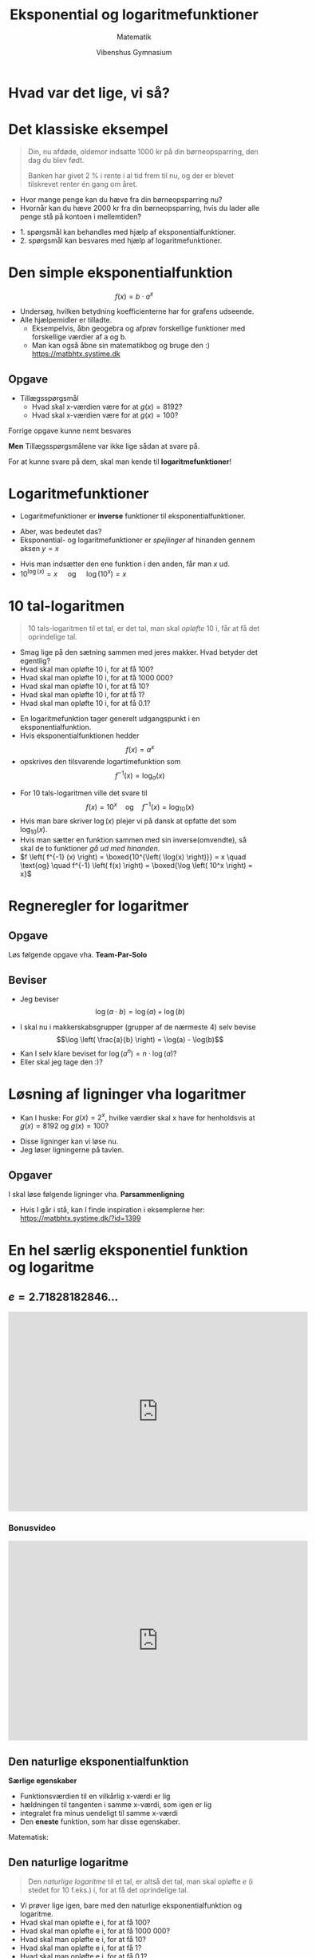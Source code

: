 #+title: Eksponential og logaritmefunktioner
#+subtitle: 
#+author: Matematik
#+date: Vibenshus Gymnasium
# Themes: beige|black|blood|league|moon|night|serif|simple|sky|solarized|white
#+reveal_theme: sky
#+reveal_title_slide: <h2>%t</h2><h3>%s</h3><h4>%a</h4><h4>%d</h4>
#+reveal_title_slide_background: ./img/Eksponentialfunktioner_mange.png
#+reveal_default_slide_background:
#+reveal_extra_options: slideNumber:"c/t",progress:true,transition:"slide",navigationMode:"default",history:false,hash:true
# #+reveal_extra_attr: style="color:red"
#+options: toc:nil num:nil tags:nil timestamp:nil ^:{}

* Hvad var det lige, vi så?
#+attr_html: :width 80%
[[./img/Eksponentialfunktioner_mange.png]]

* Det klassiske eksempel
#+reveal_html: <div style="font-size: 60%;">
#+begin_quote
Din, nu afdøde, oldemor indsatte 1000 kr på din børneopsparring, den dag du blev født.

Banken har givet 2 % i rente i al tid frem til nu, og der er blevet tilskrevet renter én gang om året.
#+end_quote

#+reveal_html: <div class="column" style="float:left; width: 70%">
- Hvor mange penge kan du hæve fra din børneopsparring nu?
- Hvornår kan du hæve 2000 kr fra din børneopsparring, hvis du lader alle penge stå på kontoen i mellemtiden?

#+reveal_html: </div>

#+reveal_html: <div class="column" style="float:right; width: 30%">
[[./img/cash-piles.png]]
#+reveal_html: </div>

#+attr_reveal: :frag (appear)
- 1. spørgsmål kan behandles med hjælp af eksponentialfunktioner.
- 2. spørgsmål kan besvares med hjælp af logaritmefunktioner.


* Den simple eksponentialfunktion

$$f(x) = b \cdot a^x$$

#+reveal_html: <div style="font-size: 60%;">
- Undersøg, hvilken betydning koefficienterne har for grafens udseende.
- Alle hjælpemidler er tilladte.
  - Eksempelvis, åbn geogebra og afprøv forskellige funktioner med forskellige værdier af a og b.
  - Man kan også åbne sin matematikbog og bruge den :) [[https://matbhtx.systime.dk]]
** Opgave
[[./img/foerste_opgave_eksp_funktioner.png]]

- Tillægsspørgsmål
  - Hvad skal x-værdien være for at $g(x)=8192$?
  - Hvad skal x-værdien være for at $g(x)=100$?


#+reveal: split
#+reveal_html: <div style="font-size: 60%;">
Forrige opgave kunne nemt besvares

#+attr_html: :width 400px
[[./img/foerste_opgave_eksp_funktioner.png]]

*Men* Tillægsspørgsmålene var ikke lige sådan at svare på.

#+attr_reveal: :frag (appear)
For at kunne svare på dem, skal man kende til *logaritmefunktioner*!
* Logaritmefunktioner
#+reveal_html: <div style="font-size: 60%;">
- Logaritmefunktioner er *inverse* funktioner til eksponentialfunktioner.

#+attr_reveal: :frag (appear)
- Aber, was bedeutet das?
- Eksponential- og logaritmefunktioner er /spejlinger/ af hinanden gennem aksen $y=x$


#+attr_reveal: :frag (appear)
#+attr_html: :width 500px
[[./img/eksp_log.png]]

#+attr_reveal: :frag (appear)
- Hvis man indsætter den ene funktion i den anden, får man $x$ ud.
- $10^{\log(x)}=x\quad$  og $\quad \log \left(10^{x} \right) = x$
* 10 tal-logaritmen
#+reveal_html: <div style="font-size: 60%;">
#+begin_quote
10 tals-logaritmen til et tal, er det tal, man skal /opløfte/ 10 i, får at få det oprindelige tal.
#+end_quote

#+attr_reveal: :frag (appear)
- Smag lige på den sætning sammen med jeres makker. Hvad betyder det egentlig?
- Hvad skal man opløfte 10 i, for at få 100?
- Hvad skal man opløfte 10 i, for at få 1000 000?
- Hvad skal man opløfte 10 i, for at få 10?
- Hvad skal man opløfte 10 i, for at få 1?
- Hvad skal man opløfte 10 i, for at få 0.1?
  
#+reveal: split
#+reveal_html: <div style="font-size: 60%;">
- En logaritmefunktion tager generelt udgangspunkt i en eksponentialfunktion.
- Hvis eksponentialfunktionen hedder $$f(x)= a^x$$
- opskrives den tilsvarende logartimefunktion som $$f^{-1}(x) = \log_a \left( x \right)$$


#+attr_reveal: :frag (appear)
- For 10 tals-logaritmen ville det svare til $$f(x)=10^x \quad \text{og} \quad f^{-1} (x) = \log_{10} (x)$$
- Hvis man bare skriver $\log(x)$ plejer vi på dansk at opfatte det som $\log_{10}(x)$.
- Hvis man sætter en funktion sammen med sin inverse(omvendte), så skal de to funktioner /gå ud med hinanden/.
- $f \left( f^{-1} (x) \right) = \boxed{10^{\left( \log(x) \right)}} = x  \quad \text{og} \quad f^{-1} \left( f(x) \right) = \boxed{\log \left( 10^x \right) = x}$
* Regneregler for logaritmer
#+reveal_html: <div style="font-size: 60%;">
\begin{align*}
\log \left( 10^x \right) &= x \\
10^{\log (x)} &=x \\
\log ( a \cdot b) &= \log(a) + \log(b) \\
\log \left( \frac{a}{b} \right) &= \log(a) - \log(b) \\
\log \left( a^n \right) &= n \cdot \log (a) \\
\log \left( \sqrt[n]{a^b} \right) &= \log \left( a^{\frac{b}{n}} \right) = \frac{b}{n} \cdot \log(a)
\end{align*}
** Opgave
#+reveal_html: <div style="font-size: 60%;">
Løs følgende opgave vha. *Team-Par-Solo*

#+DOWNLOADED: screenshot @ 2022-08-03 15:53:49
#+attr_html: :width 600px
#+attr_latex: :width 7cm
[[file:img/2022-08-03_15-53-49_screenshot.png]]

** Beviser
#+reveal_html: <div style="font-size: 60%;">
- Jeg beviser $$\log(a \cdot b) = \log(a) + \log(b)$$
#+attr_reveal: :frag (appear)
- I skal nu i makkerskabsgrupper (grupper af de nærmeste 4) selv bevise $$\log \left( \frac{a}{b} \right) = \log(a) - \log(b)$$
- Kan I selv klare beviset for $\log \left( a^n \right) = n \cdot \log(a)$?
- Eller skal jeg tage den :)?
* Løsning af ligninger vha logaritmer
#+reveal_html: <div style="font-size: 60%;">
- Kan I huske: For $g(x)=2^x$, hvilke værdier skal x have for henholdsvis at $g(x)=8192$ og $g(x)=100$?
#+attr_reveal: :frag (appear)
- Disse ligninger kan vi løse nu.
- Jeg løser ligningerne på tavlen.
** Opgaver
#+reveal_html: <div style="font-size: 60%;">
I skal løse følgende ligninger vha. *Parsammenligning*

\begin{align*}
3 &= 10^x\\
1.8 &= 10^{x-3}\\
\log(x) &= 0.5 \\
\log(3x-2) &= 2 \\
\log(x-4) + \log(x+7) &=2 \\
7^x &= 67.8 \\
2.5^{x-2} &= 9
\end{align*}
- Hvis I går i stå, kan I finde inspiration i eksemplerne her: [[https://matbhtx.systime.dk/?id=1399]]
* En hel særlig eksponentiel funktion og logaritme

\begin{align*}
f(x) &= 2.71828182846 \dots^x \\
f^{-1}(x) &= \ln(x)
\end{align*}
** $e=2.71828182846 \dots$
#+begin_export html
<iframe width="600" height="400" src="https://www.youtube.com/embed/AuA2EAgAegE" title="e (Euler's Number) - Numberphile" frameborder="0" allow="accelerometer; autoplay; clipboard-write; encrypted-media; gyroscope; picture-in-picture" allowfullscreen></iframe>
#+end_export
*** Bonusvideo
#+begin_export html
<iframe width="600" height="400" src="https://www.youtube.com/embed/uawO3-tjP1c" title="e (Extra Footage) - Numberphile" frameborder="0" allow="accelerometer; autoplay; clipboard-write; encrypted-media; gyroscope; picture-in-picture" allowfullscreen></iframe>
#+end_export
** Den naturlige eksponentialfunktion
#+reveal_html: <div style="font-size: 50%;">
#+reveal_html: <div class="column" style="float:left; width: 50%">
*Særlige egenskaber*

- Funktionsværdien til en vilkårlig x-værdi er lig
- hældningen til tangenten i samme x-værdi, som igen er lig
- integralet fra minus uendeligt til samme x-værdi
- Den *eneste* funktion, som har disse egenskaber.


Matematisk:

\begin{align*}
f(x) &= e^x \\
f'(x) &= \frac{d}{dx} \left( e^x \right) = e^x \\
F(x) &= \int e^x \,dx = e^x (+k)
\end{align*}

#+reveal_html: </div>

#+reveal_html: <div class="column" style="float:right; width: 50%">
#+attr_html: :width 50%
[[./img/naturlig_eksp_funktion.png]]
#+attr_html: :width 50%
[[./img/naturlig_eksp_funktion_2.png]]
#+attr_html: :width 50%
[[./img/naturlig_eksp_funktion_3.png]]
#+reveal_html: </div>

** Den naturlige logaritme
#+reveal_html: <div style="font-size: 60%;">
#+begin_quote
Den /naturlige logaritme/ til et tal, er altså det tal, man skal opløfte $e$ (i stedet for 10 f.eks.) i, for at få det oprindelige tal.
#+end_quote

#+attr_reveal: :frag (appear)
- Vi prøver lige igen, bare med den naturlige eksponentialfunktion og logaritme.
- Hvad skal man opløfte e i, for at få 100?
- Hvad skal man opløfte e i, for at få 1000 000?
- Hvad skal man opløfte e i, for at få 10?
- Hvad skal man opløfte e i, for at få 1?
- Hvad skal man opløfte e i, for at få 0.1?
- Hint: På en lommeregner hedder den naturlige logaritme =ln=.

** Regneregler for $ln$
#+reveal_html: <div style="font-size: 60%;">
\begin{align*}
\ln \left( e^x \right) &= x \\
e^{\ln (x)} &=x \\
\ln ( a \cdot b) &= \ln(a) + \ln(b) \\
\ln \left( \frac{a}{b} \right) &= \ln(a) - \ln(b) \\
\ln \left( a^n \right) &= n \cdot \ln (a) \\
\ln \left( \sqrt[n]{a^b} \right) &= \ln \left( a^{\frac{b}{n}} \right) = \frac{b}{n} \cdot \ln(a)
\end{align*}

Altså de *samme* regler, som for $\log$ bare med $e$ som grundtal i stedet for 10.

* Er der en sammenhæng?
#+reveal_html: <div style="font-size: 60%;">
#+attr_reveal: :frag (appear)
- Regnereglerne for $\log$ og $\ln$ er ens.
- Er der en sammenhæng mellem de to logaritmefunktioner?
- *Lad os undersøge det!*
** Sammenhæng
#+reveal_html: <div style="font-size: 60%;">
#+attr_reveal: :frag (appear)
- Vi ved $$e^{\ln(x)} = x = 10^{\log(x)}$$
- Lad os bare tage den naturlige logaritme på begge sider, og se hvad der sker
- Det virker altså bedst at gøre sådan noget på tavlen...
- Det endelige svar bliver $$\ln(x) = \frac{\log(x)}{\log(e)}$$
- Nu er det jeres tur!
- Tag 10 tal-logaritmen på begge sider, og se, hvad der sker.
- I får forhåbentligt $$\log (x) = \frac{\ln(x)}{\ln(10)}$$
** Alle mulige logaritmer
#+reveal_html: <div style="font-size: 60%;">
- Det kan gøres mere generelt
- Generel eksponentialfunktion og tilhørende logaritme
  \begin{align*}
  f(x) &= a^x \\
  f^{-1}(x) &= \log_a (x) \\
  f(f^{-1}(x)) &= a^{\log_a (x)} = x \\
  f^{-1}(f(x)) &= \log_a (a^{x}) = x \\
  \log_a(x) &= \frac{\log_{10}(x)}{\log_{10}(a)} = \frac{\ln(x)}{\ln(a)}
  \end{align*}

#+reveal: split
Læg mærke til spejlingen af funktionerne omkring $y=x$.

[[./img/forskellige_log.png]]
** Regneregler igen
#+reveal_html: <div style="font-size: 30%;">
#+reveal_html: <div style="display: grid; grid-template-columns: auto auto auto;">
#+reveal_html: <div>
*Naturlig*
\begin{align*}
f(x) &= e^x \\
f^{-1}(x) &= \ln(x)\\
e^{\ln(x)} &= x \\
\ln \left( e^x \right) &= x \\
\ln ( a \cdot b) &= \ln(a) + \ln(b) \\
\ln \left( \frac{a}{b} \right) &= \ln(a) - \ln(b) \\
\ln \left( a^n \right) &= n \cdot \ln (a) \\
\ln \left( \sqrt[m]{a^b} \right) &= \ln \left( a^{\frac{b}{m}} \right) = \frac{b}{m} \cdot \ln(a) \\
\ln (x) &= \frac{\log(x)}{\log(e)}
\end{align*}
Differentiation
\begin{align*}
\frac{d}{dx} \left( e^x \right) &= e^{x} \\
\frac{d}{dx} \left( \ln(x) \right) &= \frac{1}{x}
\end{align*}
Integration
\begin{align*}
\int e^x \,dx &= e^x \;(+k)\\
\int \ln(x) \,dx &= x \cdot \ln(x) -x \; (+k)
\end{align*}
#+reveal_html: </div>

#+reveal_html: <div>
*10 tal*
\begin{align*}
f(x) &= 10^x \\
f^{-1}(x) &= \log(x)\\
10^{\log(x)} &= x \\
\log \left( 10^x \right) &= x \\
\log ( a \cdot b) &= \log(a) + \log(b) \\
\log \left( \frac{a}{b} \right) &= \log(a) - \log(b) \\
\log \left( a^n \right) &= n \cdot \log (a) \\
\log \left( \sqrt[m]{a^b} \right) &= \log \left( a^{\frac{b}{m}} \right) = \frac{b}{m} \cdot \log(a) \\
\log (x) &= \frac{\ln (x)}{\ln (10)}
\end{align*}
Differentiation
\begin{align*}
\frac{d}{dx} \left( 10^x \right) &= \ln(10) \cdot 10^{x} \\
\frac{d}{dx} \left( \log(x) \right) &= \frac{1}{\ln(10) \cdot x}
\end{align*}
Integration
\begin{align*}
\int 10^x \,dx &= \frac{1}{\ln(10)} \cdot 10^x \\
\int \log(x) \,dx &= \frac{x \cdot \ln(x) -x}{\ln(10)} \;(+k)
\end{align*}
#+reveal_html: </div>

#+reveal_html: <div>
*Generelt*
\begin{align*}
f(x) &= n^x \\
f^{-1}(x) &= \log_n(x)\\
n^{\log_n(x)} &= x \\
\log_n \left( n^x \right) &= x \\
\log_n ( a \cdot b) &= \log_n(a) + \log_n(b) \\
\log_n \left( \frac{a}{b} \right) &= \log_n(a) - \log_n(b) \\
\log_n \left( a^n \right) &= n \cdot \log_n (a) \\
\log_n \left( \sqrt[m]{a^b} \right) &= \log_n \left( a^{\frac{b}{m}} \right) = \frac{b}{m} \cdot \log_n(a) \\
\log_n (x) &= \frac{\log(x)}{\log(n)} = \frac{\ln (x)}{\ln(n)} = \frac{\log_k(x)}{\log_k(n)}
\end{align*}
Differentiation
\begin{align*}
\frac{d}{dx} \left( n^x \right) &= \ln(n) \cdot n^{x} \\
\frac{d}{dx} \left( \log_n(x) \right) &= \frac{1}{\ln(n) \cdot x}
\end{align*}
Integration
\begin{align*}
\int n^x \,dx &= \ln(n) \cdot n^x \;(+k) \\
\int \log_n(x) \,dx &= \frac{x \cdot \ln(x) -x}{\ln(n)} \;(+k)
\end{align*}
#+reveal_html: </div>
** Opgaver
#+reveal_html: <div style="font-size: 60%;">
Nogle af opgaverne er /simple/, mens andre blandt andet kræver omskrivning til skjulte 2.gradsligninger.
#+reveal_html: <div style="display: grid; grid-template-columns: auto auto;">
#+reveal_html: <div>
*Opgave 8.42*

Beregn følgende værdier: $\log_4(5)$ og $\log_4(20)$.

*Opgave 8.44*

Løs denne ligning:

$$\ln(x-1) + \log(x-1) =1$$
#+reveal_html: </div>

#+reveal_html: <div>
*Opgave 8.45 - udsnit*

Løs disse ligninger:

1. $\log \left( x^2 + 5\cdot x - 50 \right) =2$


*Opgave 314 - Teknisk matematik, udsnit*
Du skal bestemme x i følgende ligninger:

1. $2^x = 5$
2. $2^{x+2} = 5$
3. $10^{x-1} =12$
4. $2^{-x} + 2^x =5$
5. $9^x - 10 \cdot 3^x - 24 =0$
#+reveal_html: </div>
* Logaritmiske akser
#+reveal_html: <div style="font-size: 60%;">
$$f(x)=3x+0.7 \quad , \quad g(x)=0.7\cdot 3^x \quad , \quad h(x)=0.7\cdot x^3$$
#+reveal_html: <div style="display: grid; grid-template-columns: auto auto auto;">
#+reveal_html: <div>
[[./img/plot_alm.png]]
#+reveal_html: </div>

#+reveal_html: <div>
[[./img/plot_logy.png]]
#+reveal_html: </div>

#+reveal_html: <div>
[[./img/plot_logxy.png]]
#+reveal_html: </div>
#+reveal_html: </div>

#+attr_reveal: :frag (appear)
- Hvad ser I?
- Beskriv så meget som muligt.
- *Parsammenligning* (Tal først i makkerpar. Bagefter sammenlignes  makkerskabsgrupper)
- =Alt+Klik= for at zoom ind. (=Ctrl+Klik= på linux)

#+reveal: split
- Med logaritmiske akser er det altså nemmere at se forskel på forskellige funktionstyper.
- Det vil gøre det nemmere at identificere en funktionstype, som passer til et diskret datasæt (datapunkter uden streger imellem).
** Enkelt og dobbelt-log
#+reveal_html: <div style="font-size: 55%;">
#+reveal_html: <div style="display: grid; grid-template-columns: 50% 50%;">

#+reveal_html: <div>
*Enkeltlog*

#+attr_html: :height 300px 
[[./img/enkeltlog.png]]
#+reveal_html: </div>

#+reveal_html: <div>
*Dobbeltlog*

#+attr_html: :height 300px 
[[./img/dobbeltlog.png]]
#+reveal_html: </div>
#+reveal_html: </div>

- Inddeling i *dekader*.
- Hver gang man går et felt op/til højre ganges der med 10.
- Hver gang man går et felt ned/til venstre divideres der med 10.
- Den samme relative ændring giver samme afstand, altså
- er der samme afstand mellem 1 og 2, som mellem 8 og 16 osv.
** Håndholdt matematik - opgave
#+reveal_html: <div style="font-size: 60%;">
I har følgende 3 datasæt

- a: (2, 10), (4, 13), (9, 25), (12,33)
- b: (1, 4), (5, 3), (8, 2.6), (11, 2)
- c: (2, 1.22), (4, 4.78), (8, 19.2), (12, 43)


1. I skal plotte datasættene på hhv. alm. mm-papir, enkeltlogaritmisk papir og dobbeltlogaritmisk papir. *Dette skal gøres på fysisk på i hånden.*
   
2. Afgør for hver af datasættene, om det repræsentere en lineær funktion, en potensfunktion eller en eksponentialfunktion.
   
3. Bestem forskrifter, som passer til hver af datasættene.
   
   (I geogebra kan man anvende =fitlinje=, =fitpot= og =fitvækst=)
* Forskrifter for eksp og pot
#+reveal_html: <div style="font-size: 60%;">
#+reveal_html: <div style="display: grid; grid-template-columns: auto auto;">
#+reveal_html: <div>
*Eksponentialfunktion*

$$f(x)=b \cdot a^x$$

- Man skal kende 2 punkter. (x_{1}, y_{1}) og (x_{2}, y_{2})

\begin{align*}
a &= \left( \frac{y_2}{y_1} \right)^{\frac{1}{x_2-x_1}} \\
b &= \frac{y_1}{a^{x_1}} = \frac{y_2}{a^{x_2}}
\end{align*}
#+reveal_html: </div>

#+reveal_html: <div>
*Potensfunktion*

$$g(x) = b \cdot x^a$$
- Man skal kende 2 punkter. (x_{1}, y_{1}) og (x_{2}, y_{2})
- Man kan bruge alle logaritmer i formlerne (log, ln, etc)

\begin{align*}
a &= \frac{\log(y_2)-\log(y_1)}{\log(x_2) - \log(x_1)} \\
b &= \frac{y_1}{x_1^a} = \frac{y_2}{x_2^a}
\end{align*}
#+reveal_html: </div>
#+reveal_html: </div>
** Baggrunden for enkelt og dobbeltlog
#+reveal_html: <div style="font-size: 60%;">
#+begin_quote
1. Hvorfor bliver en eksponentialfunktion til en ret linje i et enkeltlogaritmisk koordinatsystem?
2. Hvorfor bliver en potensfunktion til en ret linje i et dobbeltlogaritmisk koordinatsystem?
#+end_quote


#+reveal_html: <div style="font-size: 90%;">
#+attr_reveal: :frag (appear)
- Instrukser!
- Når jeg siger buzzwordet ... for *anden* gang, må I gå igang med opgaven. Ikke før!
- Opgave i makkerskabsgrupper.
- Først opdeling i makkerpar.
- Et spørgsmål til hvert makkerpar.
- Hvert makkerpar skal finde et et svar til sit spørgsmål.
- Alle hjælpemidler er tilladte (også jeres matematikbog [[https://matbhtx.systime.dk]])
- Efterfølgende skal makkerparrene *forklare* svarene til spørgsmålene for det andet makkerpar i makkerskabsgruppen.
- Makkerparret med den *største samlede hårlængde* har spørgsmål 1 om det enkeltlogaritmiske koordinatsystem.
* Eksponentiel udvikling 
** Fitfitternitfitfirumfit
#+reveal_html: <div style="font-size: 80%;">
Fit følgende datapunkter vha hhv =fitvækst= og =fitexp= i geogebra

| x |       4 |       7 |      11 |      15 |      18 |      21 |
| y | 1147.52 | 1272.28 | 1459.97 | 1675.35 | 1857.49 | 2059.43 |
  


#+attr_reveal: :frag (appear)
Hvad ser I?
#+attr_reveal: :frag (appear)
- =fitvækst= -> $1000\cdot 1.035^x$
- =fitexp= -> $1000\cdot e^{0.0344 \cdot x}$
** 2 forskellige forskrifter
#+reveal_html: <div style="font-size: 60%;">
#+reveal_html: <div style="display: grid; grid-template-columns: auto auto;">
#+reveal_html: <div>
$$f(x)=b \cdot a^x$$

- b: Skæring med y-aksen
- a: Fremskrivningsfaktor
- 0 < a < 1 : Aftagende eksp funktion
- a > 1: Voksende eksp funktion
- $a=1+r$, $r$ er den procentvise stigning
#+reveal_html: </div>

#+reveal_html: <div>
$$g(x) = b \cdot e^{k \cdot x}$$
- b: Skæring med y-aksen
- k: Vækstraten
- $k<0$: Aftagende eksp funktion
- $k>0$: Voksende eksp funktion
#+reveal_html: </div>
#+reveal_html: </div>
Sammenhæng

\begin{align*}
a &= e^k \\
\ln(a) &= k
\end{align*}

** Fordobling
#+reveal_html: <div style="font-size: 60%;">
- Hvert makkerpar opskriver en tilfældig *voksende* eksponentialfunktion af typen $f(x)=b \cdot a^x$
- Indtegn funktionen i et koordinatsystem (enten alm eller enkeltlog)
- Vælg en tilfældig x-værdi og beregn/aflæs den tilhørende y-værdi.
- Fordobl nu y-værdien, og beregn/aflæs den tilhørende x-værdi.
- Gør det en gang til
- og en gang til.
- Sammenlign jeres resultater i makkerskabsgrupper
- *Hvilken sammenhæng mellem tallene kan I finde frem til i fællesskab?*
*** Fordoblingskonstant
#+reveal_html: <div style="font-size: 60%;">
Der skulle gerne være samme afstand på x-aksen mellem hver fordobling, ligegyldigt hvor man starter henne.

Kan beregnes på følgende måder:
#+reveal_html: <div style="display: grid; grid-template-columns: 50% 50%;">
#+reveal_html: <div>
For $f(x)=b\cdot a^x \quad , a>1$

$$T_2 = \frac{\log(2)}{\log(a)} = \frac{\ln(2)}{\ln(a)}$$
#+reveal_html: </div>

#+reveal_html: <div>
For $g(x)=b\cdot e^{k\cdot x}\quad , k>0$

$$T_2 = \frac{\ln(2)}{k}$$

#+reveal_html: </div>
#+reveal_html: </div>
#+attr_reveal: :frag (appear)
- Jeg viser den ene udledning. Den anden skal I selv klare i makkerskabsgrupper.
- *Hvilken skal jeg vise for jer?*

** Halvering
#+reveal_html: <div style="font-size: 60%;">
For aftagende eksponentialfunktioner er der tale om en halveringskonstant, men ellers er princippet det samme.

#+reveal_html: <div style="display: grid; grid-template-columns: 50% 50%;">
#+reveal_html: <div>
For $f(x)=b\cdot a^x \quad , 0< a <1​$

$$T_{1/2} = \frac{\log(1/2)}{\log(a)} = \frac{\ln(1/2)}{\ln(a)}$$

Eller
$$T_{1/2} = - \frac{\log(2)}{\log(a)} = - \frac{\ln(2)}{\ln(a)}$$
#+reveal_html: </div>

#+reveal_html: <div>
For $g(x)=b\cdot e^{k\cdot x}\quad , k<0$

$$T_{1/2} = \frac{\ln(1/2)}{k}$$

Eller
$$T_{1/2} = - \frac{\ln(2)}{k}$$
#+reveal_html: </div>
#+reveal_html: </div>
Det er dog de førstnævnte formler, som er nemmest at huske.
** Bestemmelse af forskrifter
#+reveal_html: <div style="font-size: 50%;">
#+reveal_html: <div style="display: grid; grid-template-columns: auto auto;">

#+reveal_html: <div>
$f(x)=b \cdot a^x$

- 2 kendte punkter


\begin{align*}
a &= \left(\frac{y_2}{y_1}\right)^{\frac{1}{x_2-x_1}}\\
b &= \frac{y_1}{a^{x_1}} = \frac{y_2}{a^{x_2}}
\end{align*}

- 1 kendt punkt + Fordoblings/halverings-konstant
\begin{align*}
a &= 2^{\frac{1}{T_2}} \text{ eller } a=\left( 1/2 \right)^{\frac{1}{T_{1/2}}}\\
b &= \frac{y_1}{a^{x_1}} 
\end{align*}
#+reveal_html: </div>

#+reveal_html: <div>
$g(x)=b \cdot e^{k\cdot x}$

- 2 kendte punkter


\begin{align*}
k &= \frac{\ln(y_2) - \ln(y_1)}{x_2-x_1}\\
b &= \frac{y_1}{e^{k\cdot x_1}} = \frac{y_2}{e^{k\cdot x_2}}
\end{align*}

- 1 kendt punkt + Fordoblings/halverings-konstant
\begin{align*}
k &= \frac{\ln(2)}{T_2} \text{ eller } k=\frac{\ln(1/2)}{T_{1/2}}\\
b &= \frac{y_1}{e^{k\cdot x_1}} 
\end{align*}
#+reveal_html: </div>
#+reveal_html: </div>

** Arbejd, arbejd
#+reveal_html: <div style="display: grid; grid-template-columns: auto auto;">
#+reveal_html: <div>
[[./img/algevaekst_opgave.png]]
#+reveal_html: </div>

#+reveal_html: <div>
[[./img/tollundmanden_opgave.png]]
#+reveal_html: </div>
#+reveal_html: </div>

** Styr på finanserne
#+reveal_html: <div style="font-size: 40%;">
#+reveal_html: <div style="display: grid; grid-template-columns: 50% 50%;">
#+reveal_html: <div>
[[./img/finansopgave_1.png]]
[[./img/finansopgave_3.png]]
- Det er ikke bare at dele med 12! Det er lidt mere omstændigt.
#+reveal_html: </div>

#+reveal_html: <div>
[[./img/finansopgave_2.png]]
#+reveal_html: </div>
#+reveal_html: </div>

* Projekt Kaffe og te
TBA
